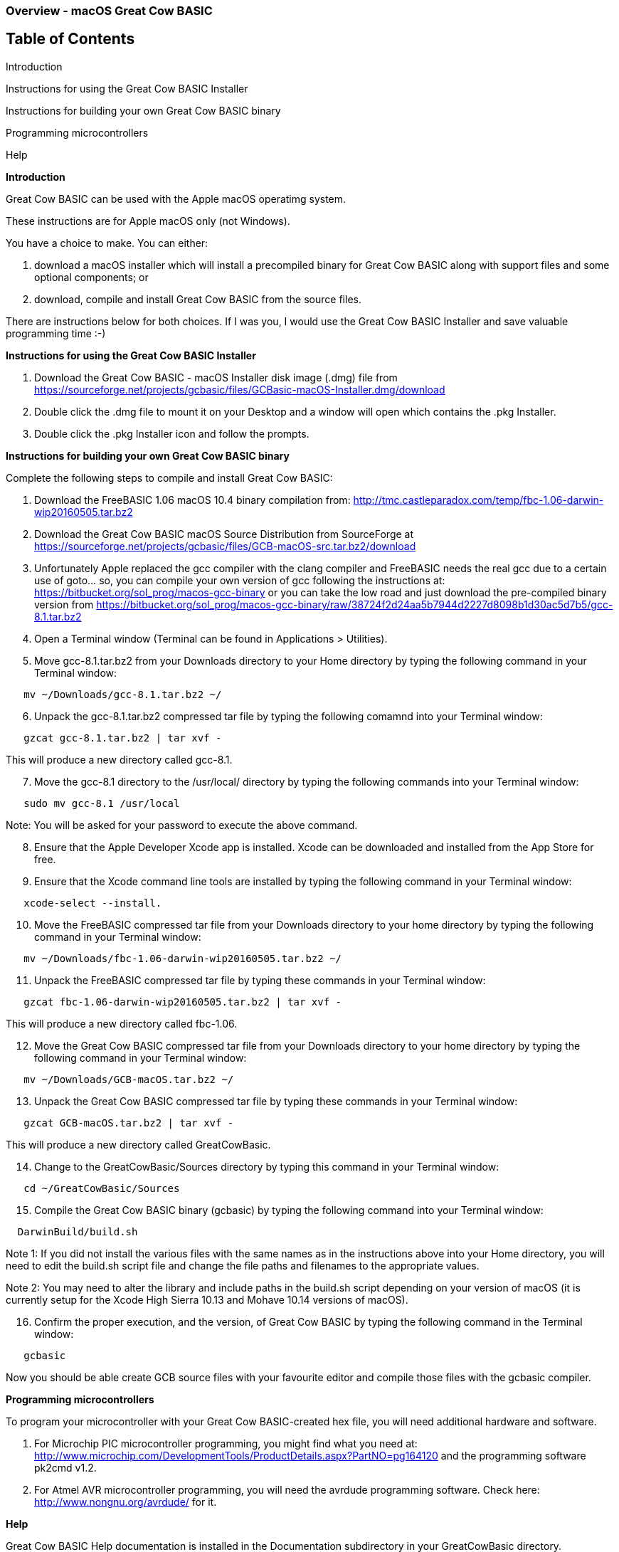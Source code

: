=== Overview - macOS Great Cow BASIC 

== Table of Contents

Introduction

Instructions for using the Great Cow BASIC Installer

Instructions for building your own Great Cow BASIC binary

Programming microcontrollers

Help


*Introduction*

Great Cow BASIC can be used with the Apple macOS operatimg system.

These instructions are for Apple macOS only (not Windows).

You have a choice to make. You can either:

. download a macOS installer which will install a precompiled binary for Great Cow BASIC along with support files and some optional components; or
. download, compile and install Great Cow BASIC from the source files.

There are instructions below for both choices. If I was you, I would use the Great Cow BASIC Installer and save valuable programming time :-)

*Instructions for using the Great Cow BASIC Installer*

[start=1]
 . Download the Great Cow BASIC - macOS Installer disk image (.dmg) file from https://sourceforge.net/projects/gcbasic/files/GCBasic-macOS-Installer.dmg/download

 . Double click the .dmg file to mount it on your Desktop and a window will open which contains the .pkg Installer.

 . Double click the .pkg Installer icon and follow the prompts.

*Instructions for building your own Great Cow BASIC binary*

Complete the following steps to compile and install Great Cow BASIC:

[start=1]
 . Download the FreeBASIC 1.06 macOS 10.4 binary compilation from: http://tmc.castleparadox.com/temp/fbc-1.06-darwin-wip20160505.tar.bz2

 . Download the Great Cow BASIC macOS Source Distribution from SourceForge at https://sourceforge.net/projects/gcbasic/files/GCB-macOS-src.tar.bz2/download

 . Unfortunately Apple replaced the gcc compiler with the clang compiler and FreeBASIC needs the real gcc due to a certain use of goto... so, you can compile your own version of gcc following the instructions at: https://bitbucket.org/sol_prog/macos-gcc-binary or you can take the low road and just download the pre-compiled binary version from https://bitbucket.org/sol_prog/macos-gcc-binary/raw/38724f2d24aa5b7944d2227d8098b1d30ac5d7b5/gcc-8.1.tar.bz2

 . Open a Terminal window (Terminal can be found in Applications > Utilities).

 . Move gcc-8.1.tar.bz2 from your Downloads directory to your Home directory by typing the following command in your Terminal window:
----
   mv ~/Downloads/gcc-8.1.tar.bz2 ~/
----

[start=6]
 . Unpack the gcc-8.1.tar.bz2 compressed tar file by typing the following comamnd into your Terminal window: 
----
   gzcat gcc-8.1.tar.bz2 | tar xvf -
----
This will produce a new directory called gcc-8.1.

[start=7]
 . Move the gcc-8.1 directory to the /usr/local/ directory by typing the following commands into your Terminal window:
----
   sudo mv gcc-8.1 /usr/local
----
Note: You will be asked for your password to execute the above command.

[start=8]
 . Ensure that the Apple Developer Xcode app is installed. Xcode can be downloaded and installed from the App Store for free. 

[start=9]
 . Ensure that the Xcode command line tools are installed by typing the following command in your Terminal window:
----
   xcode-select --install.
----

[start=10]
 . Move the FreeBASIC compressed tar file from your Downloads directory to your home directory by typing the following command in your Terminal window:
----
   mv ~/Downloads/fbc-1.06-darwin-wip20160505.tar.bz2 ~/
----

[start=11]
 . Unpack the FreeBASIC compressed tar file by typing these commands in your Terminal window:
----
   gzcat fbc-1.06-darwin-wip20160505.tar.bz2 | tar xvf -
----
This will produce a new directory called fbc-1.06.

[start=12]
 . Move the Great Cow BASIC compressed tar file from your Downloads directory to your home directory by typing the following command in your Terminal window:
----
   mv ~/Downloads/GCB-macOS.tar.bz2 ~/
----

[start=13]
 . Unpack the Great Cow BASIC compressed tar file by typing these commands in your Terminal window:
----
   gzcat GCB-macOS.tar.bz2 | tar xvf -
----
This will produce a new directory called GreatCowBasic.

[start=14]
 . Change to the GreatCowBasic/Sources directory by typing this command in your Terminal window:
----
   cd ~/GreatCowBasic/Sources
----

[start=15]
. Compile the Great Cow BASIC binary (gcbasic) by typing the following command into your Terminal window:
----
  DarwinBuild/build.sh
----
Note 1: If you did not install the various files with the same names as in the instructions above into your Home directory, you will need to edit the build.sh script file and change the file paths and filenames to the appropriate values.

Note 2: You may need to alter the library and include paths in the build.sh script depending on your version of macOS (it is currently setup for the Xcode High Sierra 10.13 and Mohave 10.14 versions of macOS).

[start=16]
 . Confirm the proper execution, and the version, of Great Cow BASIC by typing the following command in the Terminal window:
----
   gcbasic
----

Now you should be able create GCB source files with your favourite editor and compile those files with the gcbasic compiler.

*Programming microcontrollers*

To program your microcontroller with your Great Cow BASIC-created hex file, you will need additional hardware and software.

. For Microchip PIC microcontroller programming, you might find what you need at: http://www.microchip.com/DevelopmentTools/ProductDetails.aspx?PartNO=pg164120 and the programming software pk2cmd v1.2.

. For Atmel AVR microcontroller programming, you will need the avrdude programming software. Check here: http://www.nongnu.org/avrdude/ for it.


*Help*

Great Cow BASIC Help documentation is installed in the Documentation subdirectory in your GreatCowBasic directory.

If at any time you encounter an issue and need help, you will find it over at the friendly Great Cow BASIC discussion forums at https://sourceforge.net/p/gcbasic/discussion/
